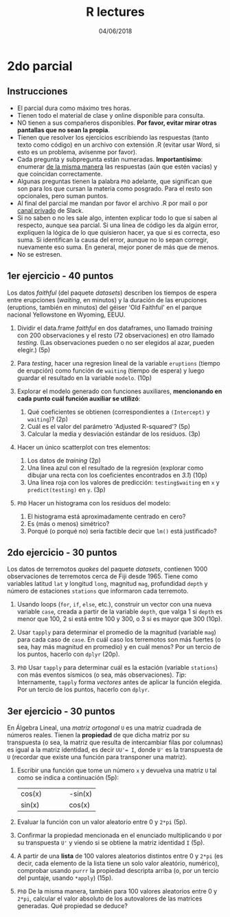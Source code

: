 #    -*- mode: org -*-
#+TITLE: R lectures
#+DATE: 04/06/2018
#+AUTHOR: Luis G. Moyano
#+EMAIL: lgmoyano@gmail.com

#+OPTIONS: author:nil date:t email:nil
#+OPTIONS: ^:nil _:nil
#+STARTUP: showall expand
#+options: toc:nil
#+REVEAL_ROOT: ../../reveal.js/
#+REVEAL_TITLE_SLIDE_TEMPLATE: Recursive Search
#+OPTIONS: reveal_center:t reveal_progress:t reveal_history:nil reveal_control:t
#+OPTIONS: reveal_rolling_links:nil reveal_keyboard:t reveal_overview:t num:nil
#+OPTIONS: reveal_title_slide:"<h1>%t</h1><h3>%d</h3>"
#+REVEAL_MARGIN: 0.1
#+REVEAL_MIN_SCALE: 0.5
#+REVEAL_MAX_SCALE: 2.5
#+REVEAL_TRANS: slide
#+REVEAL_SPEED: fast
#+REVEAL_THEME: my_moon
#+REVEAL_HEAD_PREAMBLE: <meta name="description" content="Programación en R 2018">
#+REVEAL_POSTAMBLE: <p> @luisgmoyano </p>
#+REVEAL_PLUGINS: (highlight)
#+REVEAL_HIGHLIGHT_CSS: %r/lib/css/zenburn.css
#+REVEAL_HLEVEL: 1

# # (setq org-reveal-title-slide "<h1>%t</h1><br/><h2>%a</h2><h3>%e / <a href=\"http://twitter.com/ben_deane\">@ben_deane</a></h3><h2>%d</h2>")
# # (setq org-reveal-title-slide 'auto)
# # see https://github.com/yjwen/org-reveal/commit/84a445ce48e996182fde6909558824e154b76985

# #+OPTIONS: reveal_width:1200 reveal_height:800
# #+OPTIONS: toc:1
# #+REVEAL_PLUGINS: (markdown notes)
# #+REVEAL_EXTRA_CSS: ./local
# ## black, blood, league, moon, night, serif, simple, sky, solarized, source, template, white
# #+REVEAL_HEADER: <meta name="description" content="Programación en R 2017">
# #+REVEAL_FOOTER: <meta name="description" content="Programación en R 2017">


#+begin_src yaml :exports (when (eq org-export-current-backend 'md) "results") :exports (when (eq org-export-current-backend 'reveal) "none") :results value html 
--- 
layout: default 
title: Parcial 2
--- 
#+end_src 
#+results:

# #+begin_html
# <img src="right-fail.png">
# #+end_html

# #+ATTR_REVEAL: :frag roll-in

* 2do parcial
** Instrucciones
- El parcial dura como máximo tres horas.
- Tienen todo el material de clase y online disponible para consulta.
- NO tienen a sus compañeros disponibles. *Por favor, evitar mirar otras pantallas que no sean la propia*.
- Tienen que resolver los ejercicios escribiendo las respuestas (tanto texto como código) en un archivo con extensión .R (evitar usar Word, si esto es un problema, avisenme por favor).
- Cada pregunta y subpregunta están numeradas. *Importantísimo*: enumerar _de la misma manera_ las respuestas (aún que estén vacías) y que coincidan correctamente.
- Algunas preguntas tienen la palabra ~PhD~ adelante, que significan que son para los que cursan la  materia como posgrado. Para el resto son opcionales, pero suman puntos.
- Al final del parcial me mandan por favor el archivo .R por mail o por _canal privado_ de Slack. 
- Si no saben o no les sale algo, intenten explicar todo lo que sí saben al respecto, aunque sea parcial. Si una línea de código les da algún error, expliquen la lógica de lo que quisieron hacer, ya que si es correcta, eso suma. Si identifican la causa del error, aunque no lo sepan corregir, nuevamente eso suma. En general, mejor poner de más que de menos.
- No se estresen.

** 1er ejercicio - 40 puntos
Los datos /faithful/ (del paquete /datasets/) describen los tiempos de espera entre erupciones (/waiting/, en minutos) y la
duración de las erupciones (eruptions, también en minutos) del géiser 'Old Faithful' en el parque nacional Yellowstone en Wyoming,
EEUU. 

1. Dividir el data.frame /faithful/ en dos dataframes, uno llamado /training/ con 200 observaciones y el resto (72 observaciones) en otro llamado /testing/. (Las observaciones pueden o no ser elegidos al azar, pueden elegir.) (5p)

2. Para /testing/, hacer una regresion lineal de la variable ~eruptions~ (tiempo de erupción) como función de ~waiting~ (tiempo de espera) y luego guardar el resultado en la variable ~modelo~. (10p)

3. Explorar el modelo generado con funciones auxiliares, *mencionando en cada punto cuál función auxiliar se utilizó*:
   1. Qué coeficientes se obtienen (correspondientes a ~(Intercept)~ y ~waiting~)? (2p)
   2. Cuál es el valor del parámetro 'Adjusted R-squared'? (5p)
   3. Calcular la media y desviación estándar de los residuos. (3p)

4. Hacer un único scatterplot con tres elementos: 
   1. Los datos de /training/ (2p)
   2. Una línea azul con el resultado de la regresión (explorar como dibujar una recta con los coeficientes encontrados en /3.1/) (10p)
   3. Una línea roja con los valores de predicción: ~testing$waiting~ en ~x~ y ~predict(testing)~ en ~y~. (3p)

5. ~PhD~ Hacer un histograma con los residuos del modelo:
   1. El histograma está aproximadamente centrado en cero?
   2. Es (más o menos) simétrico?
   3. Porqué (o porqué no) sería factible decir que ~lm()~ está justificado?
    
** 2do ejercicio - 30 puntos
Los datos de terremotos /quakes/ del paquete /datasets/, contienen 1000 observaciones de terremotos cerca de Fiji desde 1965. Tiene como variables latitud ~lat~ y longitud ~long~, magnitud ~mag~, profundidad ~depth~ y número de estaciones ~stations~ que informaron cada terremoto.

1. Usando loops (~for~, ~if~, ~else~, etc.), construir un vector con una nueva variable ~case~, creada a partir de la variable ~depth~, que valga 1 si ~depth~ es menor que 100, 2 si está entre 100 y 300, o 3 si es mayor que 300 (10p).

2. Usar ~tapply~ para determinar el promedio de la magnitud (variable ~mag~) para cada caso de ~case~. En cuál caso los terremotos son más fuertes (o sea, hay más magnitud en promedio) y en cuál menos? Por un tercio de los puntos, hacerlo con ~dplyr~ (20p).

3. ~PhD~ Usar ~tapply~ para determinar cuál es la estación (variable ~stations~) con más eventos sísmicos (o sea, más observaciones). /Tip/: Internamente, ~tapply~ forma /vectores/ antes de aplicar la función elegida. Por un tercio de los puntos, hacerlo con ~dplyr~.

** 3er ejercicio - 30 puntos
En Álgebra Lineal, una /matriz ortogonal/ ~U~ es una matriz cuadrada de números reales. Tienen la *propiedad* de que dicha matriz por su transpuesta (o sea, la matriz que resulta de intercambiar filas por columnas) es igual a la matriz identidad, es decir ~UU'= I~, donde ~U'~ es la transpuesta de ~U~ (recordar que existe una función para transponer una matriz). 

1. Escribir una función que tome un número ~x~ y devuelva una matriz ~U~ tal como se indica a continuación (5p):
   | cos(x) |   |   |   | -sin(x) |
   | sin(x) |   |   |   | cos(x)  |

2. Evaluar la función con un valor aleatorio entre 0 y ~2*pi~ (5p). 

3. Confirmar la propiedad mencionada en el enunciado multiplicando ~U~ por su transpuesta ~U'~ y viendo si se obtiene la matriz identidad ~I~ (5p).

4. A partir de una *lista* de 100 valores aleatorios distintos entre 0 y ~2*pi~ (es decir, cada elemento de la lista tiene un solo valor aleatório, numérico), comprobar usando ~purrr~ la propiedad descripta arriba (o, por un tercio del puntaje, usando ~*apply~) (15p).

5. ~PhD~ De la misma manera, también para 100 valores aleatorios entre 0 y ~2*pi~, calcular el valor absoluto de los autovalores de las matrices generadas. Qué propiedad se deduce?
